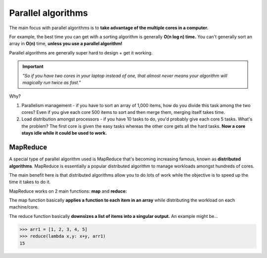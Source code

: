 Parallel algorithms
=====

The main focus with parallel algorithms is to **take advantage of the multiple cores in a computer.**

For example, the best time you can get with a sorting algorithm is generally **O(n log n) time.** You can't generally sort an array in **O(n)** time, **unless you use a parallel algorithm!**

Parallel algorithms are generally super hard to design + get it working. 

.. Important:: *"So if you have two cores in your laptop instead of one, that almost never means your algorithm will magically run twice as fast."*

Why?
 
1. Parallelism management - if you have to sort an array of 1,000 items, how do you divide this task among the two cores? Even if you give each core 500 items to sort and then merge them, merging itself takes time.
2. Load distribution amongst processors - if you have 10 tasks to do, you'd probably give each core 5 tasks. What's the problem? The first core is given the easy tasks whereas the other core gets all the hard tasks. **Now a core stays idle while it could be used to work.**

MapReduce
------------

A special type of parallel algorithm used is MapReduce that's becoming increasing famous, known as **distributed algorithms**. MapReduce is essentially a popular distributed algorithm to manage workloads amongst hundreds of cores.

The main benefit here is that distributed algorithms allow you to do lots of work while the objective is to speed up the time it takes to do it. 

MapReduce works on 2 main functions: **map** and **reduce:**

The map function basically **applies a function to each item in an array** while distributing the workload on each machine/core. 

The reduce function basically **downsizes a list of items into a singular output.** An example might be...

>>> arr1 = [1, 2, 3, 4, 5]
>>> reduce(lambda x,y: x+y, arr1)
15